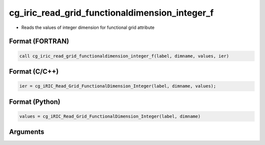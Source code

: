 cg_iric_read_grid_functionaldimension_integer_f
===============================================

-  Reads the values of integer dimension for functional grid attribute

Format (FORTRAN)
------------------
.. code-block:: fortran

   call cg_iric_read_grid_functionaldimension_integer_f(label, dimname, values, ier)

Format (C/C++)
----------------
.. code-block:: c

   ier = cg_iRIC_Read_Grid_FunctionalDimension_Integer(label, dimname, values);

Format (Python)
----------------
.. code-block:: python

   values = cg_iRIC_Read_Grid_FunctionalDimension_Integer(label, dimname)

Arguments
---------

.. csv-table:: Arguments of cg_iric_read_grid_functionaldimension_integer_f
   :file: cg_iric_read_grid_functionaldimension_integer_f_args.csv
   :header-rows: 1

